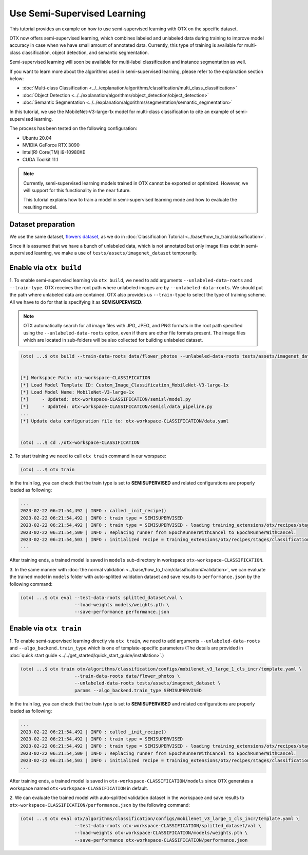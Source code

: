 ############################
Use Semi-Supervised Learning
############################

This tutorial provides an example on how to use semi-supervised learning with OTX on the specific dataset.

OTX now offers semi-supervised learning, which combines labeled and unlabeled data during training to improve model accuracy in case when we have small amount of annotated data. Currently, this type of training is available for multi-class classification, object detection, and semantic segmentation.

Semi-supervised learning will soon be available for multi-label classification and instance segmentation as well.

If you want to learn more about the algorithms used in semi-supervised learning, please refer to the explanation section below:

- :doc:`Multi-class Classification <../../explanation/algorithms/classification/multi_class_classification>`
- :doc:`Object Detection <../../explanation/algorithms/object_detection/object_detection>`
- :doc:`Semantic Segmentation <../../explanation/algorithms/segmentation/semantic_segmentation>`

In this tutorial, we use the MobileNet-V3-large-1x model for multi-class classification to cite an example of semi-supervised learning.

The process has been tested on the following configuration:

- Ubuntu 20.04
- NVIDIA GeForce RTX 3090
- Intel(R) Core(TM) i9-10980XE
- CUDA Toolkit 11.1


.. note::
  
  Currently, semi-supervised learning models trained in OTX cannot be exported or optimized. However, we will support for this functionality in the near future.

  This tutorial explains how to train a model in semi-supervised learning mode and how to evaluate the resulting model.


***************************
Dataset preparation
***************************

We use the same dataset, `flowers dataset <https://www.tensorflow.org/hub/tutorials/image_feature_vector#the_flowers_dataset>`_, as we do in :doc:`Classification Tutorial <../base/how_to_train/classification>`.

Since it is assumed that we have a bunch of unlabeled data, which is not annotated but only image files exist in semi-supervised learning,
we make a use of ``tests/assets/imagenet_dataset`` temporarily.


***************************
Enable via ``otx build``
***************************

1. To enable semi-supervsied learning via ``otx build``, we need to add arguments ``--unlabeled-data-roots`` and ``--train-type``. OTX receives the root path where unlabeled images are by ``--unlabeled-data-roots``.
We should put the path where unlabeled data are contained. OTX also provides us ``--train-type`` to select the type of training scheme. All we have to do for that is specifying it as **SEMISUPERVISED**.

.. note::

  OTX automatically search for all image files with JPG, JPEG, and PNG formats in the root path specified using the ``--unlabeled-data-roots`` option, even if there are other file formats present. The image files which are located in sub-folders will be also collected for building unlabeled dataset.

.. code-block::

  (otx) ...$ otx build --train-data-roots data/flower_photos --unlabeled-data-roots tests/assets/imagenet_dataset --model MobileNet-V3-large-1x --train-type SEMISUPERVISED
  

  [*] Workspace Path: otx-workspace-CLASSIFICATION
  [*] Load Model Template ID: Custom_Image_Classification_MobileNet-V3-large-1x
  [*] Load Model Name: MobileNet-V3-large-1x
  [*]     - Updated: otx-workspace-CLASSIFICATION/semisl/model.py
  [*]     - Updated: otx-workspace-CLASSIFICATION/semisl/data_pipeline.py
  ...
  [*] Update data configuration file to: otx-workspace-CLASSIFICATION/data.yaml
  
  
  (otx) ...$ cd ./otx-workspace-CLASSIFICATION


2. To start training we need to call ``otx train``
command in our worspace:

.. code-block::

  (otx) ...$ otx train

In the train log, you can check that the train type is set to **SEMISUPERVISED** and related configurations are properly loaded as following:

.. code-block::

  ...
  2023-02-22 06:21:54,492 | INFO : called _init_recipe()
  2023-02-22 06:21:54,492 | INFO : train type = SEMISUPERVISED
  2023-02-22 06:21:54,492 | INFO : train type = SEMISUPERVISED - loading training_extensions/otx/recipes/stages/classification/semisl.yaml
  2023-02-22 06:21:54,500 | INFO : Replacing runner from EpochRunnerWithCancel to EpochRunnerWithCancel.
  2023-02-22 06:21:54,503 | INFO : initialized recipe = training_extensions/otx/recipes/stages/classification/semisl.yaml
  ...


After training ends, a trained model is saved in ``models`` sub-directory in workspace ``otx-workspace-CLASSIFICATION``.


3. In the same manner with :doc:`the normal validation <../base/how_to_train/classification#validation>`, 
we can evaluate the trained model in ``models`` folder with auto-splitted validation dataset 
and save results to ``performance.json`` by the following command:

.. code-block::

  (otx) ...$ otx eval --test-data-roots splitted_dataset/val \
                      --load-weights models/weights.pth \
                      --save-performance performance.json

***************************
Enable via ``otx train``
***************************

1. To enable semi-supervised learning directly via ``otx train``, we need to add arguments ``--unlabeled-data-roots`` and ``--algo_backend.train_type`` 
which is one of template-specific parameters (The details are provided in :doc:`quick start guide <../../get_started/quick_start_guide/installation>`.)

.. code-block::

  (otx) ...$ otx train otx/algorithms/classification/configs/mobilenet_v3_large_1_cls_incr/template.yaml \
                      --train-data-roots data/flower_photos \
                      --unlabeled-data-roots tests/assets/imagenet_dataset \
                      params --algo_backend.train_type SEMISUPERVISED

In the train log, you can check that the train type is set to **SEMISUPERVISED** and related configurations are properly loaded as following:

.. code-block::

  ...
  2023-02-22 06:21:54,492 | INFO : called _init_recipe()
  2023-02-22 06:21:54,492 | INFO : train type = SEMISUPERVISED
  2023-02-22 06:21:54,492 | INFO : train type = SEMISUPERVISED - loading training_extensions/otx/recipes/stages/classification/semisl.yaml
  2023-02-22 06:21:54,500 | INFO : Replacing runner from EpochRunnerWithCancel to EpochRunnerWithCancel.
  2023-02-22 06:21:54,503 | INFO : initialized recipe = training_extensions/otx/recipes/stages/classification/semisl.yaml
  ...


After training ends, a trained model is saved in ``otx-workspace-CLASSIFICATION/models`` since OTX generates a workspace named ``otx-workspace-CLASSIFICATION`` in default.

2. We can evaluate the trained model with auto-splitted validation dataset in the workspace and 
save results to ``otx-workspace-CLASSIFICATION/performance.json`` by the following command:

.. code-block::

  (otx) ...$ otx eval otx/algorithms/classification/configs/mobilenet_v3_large_1_cls_incr/template.yaml \
                      --test-data-roots otx-workspace-CLASSIFICATION/splitted_dataset/val \
                      --load-weights otx-workspace-CLASSIFICATION/models/weights.pth \
                      --save-performance otx-workspace-CLASSIFICATION/performance.json
